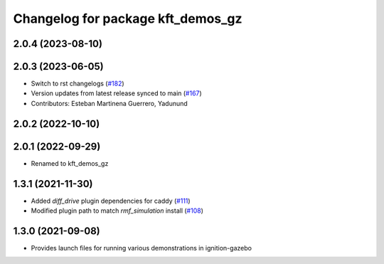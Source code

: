 ^^^^^^^^^^^^^^^^^^^^^^^^^^^^^^^^^^
Changelog for package kft_demos_gz
^^^^^^^^^^^^^^^^^^^^^^^^^^^^^^^^^^

2.0.4 (2023-08-10)
------------------

2.0.3 (2023-06-05)
------------------
* Switch to rst changelogs (`#182 <https://github.com/open-rmf/kft_demos/pull/182>`_)
* Version updates from latest release synced to main (`#167 <https://github.com/open-rmf/kft_demos/pull/167>`_)
* Contributors: Esteban Martinena Guerrero, Yadunund

2.0.2 (2022-10-10)
------------------

2.0.1 (2022-09-29)
------------------
* Renamed to kft_demos_gz

1.3.1 (2021-11-30)
------------------
* Added `diff_drive` plugin dependencies for caddy (`#111 <https://github.com/open-rmf/kft_demos/pull/111>`_)
* Modified plugin path to match `rmf_simulation` install (`#108 <https://github.com/open-rmf/kft_demos/pull/108>`_)

1.3.0 (2021-09-08)
------------------
* Provides launch files for running various demonstrations in ignition-gazebo
